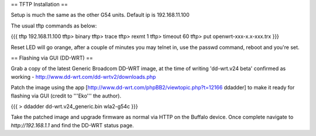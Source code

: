== TFTP Installation ==

Setup is much the same as the other G54 units.
Default ip is 192.168.11.100


The usual tftp commands as below:

{{{
tftp 192.168.11.100
tftp> binary
tftp> trace
tftp> rexmt 1
tftp> timeout 60
tftp> put openwrt-xxx-x.x-xxx.trx
}}}

Reset LED will go orange, after a couple of minutes you may telnet in, use the passwd command, reboot and you're set.

== Flashing via GUI (DD-WRT) ==

Grab a copy of the latest Generic Broadcom DD-WRT image, at the time of writing 'dd-wrt.v24 beta' confirmed as working - http://www.dd-wrt.com/dd-wrtv2/downloads.php

Patch the image using the app [http://www.dd-wrt.com/phpBB2/viewtopic.php?t=12166 ddadder] to make it ready for flashing via GUI (credit to '''Eko''' the author).

{{{
> ddadder dd-wrt.v24_generic.bin wla2-g54c
}}}

Take the patched image and upgrade firmware as normal via HTTP on the Buffalo device. Once complete navigate to `http://192.168.1.1` and find the DD-WRT status page.
